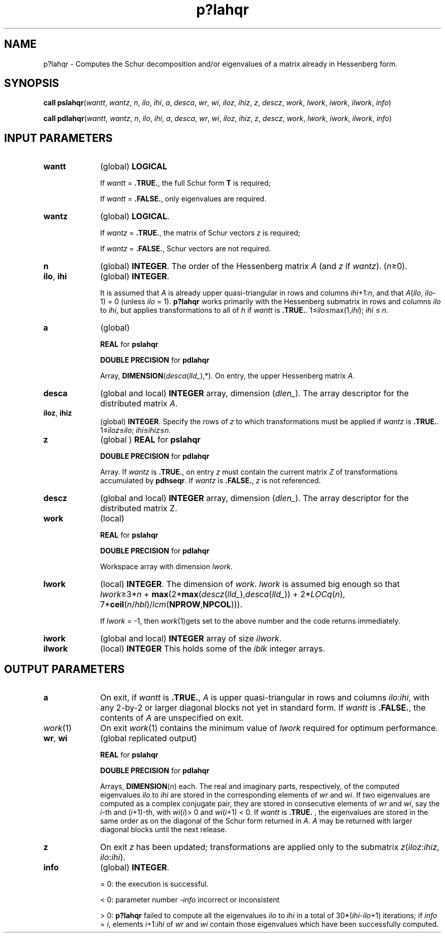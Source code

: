 .\" Copyright (c) 2002 \- 2008 Intel Corporation
.\" All rights reserved.
.\"
.TH p?lahqr 3 "Intel Corporation" "Copyright(C) 2002 \- 2008" "Intel(R) Math Kernel Library"
.SH NAME
p?lahqr \- Computes the Schur decomposition and/or eigenvalues of a matrix already in Hessenberg form.
.SH SYNOPSIS
.PP
\fBcall pslahqr\fR(\fIwantt\fR, \fIwantz\fR, \fIn\fR, \fIilo\fR, \fIihi\fR, \fIa\fR, \fIdesca\fR, \fIwr\fR, \fIwi\fR, \fIiloz\fR, \fIihiz\fR, \fIz\fR, \fIdescz\fR, \fIwork\fR, \fIlwork\fR, \fIiwork\fR, \fIilwork\fR, \fIinfo\fR)
.PP
\fBcall pdlahqr\fR(\fIwantt\fR, \fIwantz\fR, \fIn\fR, \fIilo\fR, \fIihi\fR, \fIa\fR, \fIdesca\fR, \fIwr\fR, \fIwi\fR, \fIiloz\fR, \fIihiz\fR, \fIz\fR, \fIdescz\fR, \fIwork\fR, \fIlwork\fR, \fIiwork\fR, \fIilwork\fR, \fIinfo\fR)
.SH INPUT PARAMETERS

.TP 10
\fBwantt\fR
.NL
(global) \fBLOGICAL\fR
.IP
If \fIwantt\fR = \fB.TRUE.\fR, the full Schur form \fBT\fR is required;
.IP
If \fIwantt\fR = \fB.FALSE.\fR, only eigenvalues are required.
.TP 10
\fBwantz\fR
.NL
(global) \fBLOGICAL\fR. 
.IP
If \fIwantz\fR = \fB.TRUE.\fR, the matrix of Schur vectors \fIz\fR is required;  
.IP
If \fIwantz\fR = \fB.FALSE.\fR, Schur vectors are not required. 
.TP 10
\fBn\fR
.NL
(global) \fBINTEGER\fR. The order of the Hessenberg matrix \fIA\fR (and \fIz\fR if \fIwantz\fR). (\fIn\fR\(>=0).
.TP 10
\fBilo\fR, \fBihi\fR
.NL
(global) \fBINTEGER\fR. 
.IP
It is assumed that \fIA\fR is already upper quasi-triangular in rows and columns \fIihi\fR+1:\fIn\fR, and that \fIA\fR(\fIilo\fR, \fIilo\fR-1) = 0 (unless \fIilo\fR = 1). \fBp?lahqr\fR works primarily with the Hessenberg submatrix in rows and columns \fIilo\fR to \fIihi\fR, but applies transformations to all of \fIh\fR if \fIwantt\fR is \fB.TRUE.\fR. 1\(<=\fIilo\fR\(<=max(1,\fIihi\fR);\fI ihi\fR \(<= \fIn\fR. 
.TP 10
\fBa\fR
.NL
(global)
.IP
\fBREAL\fR for \fBpslahqr\fR
.IP
\fBDOUBLE PRECISION\fR for \fBpdlahqr\fR
.IP
Array,\fB DIMENSION\fR(\fIdesca\fR(\fIlld\(ul\fR),*). On entry, the upper Hessenberg matrix \fIA\fR.
.TP 10
\fBdesca\fR
.NL
(global and local) \fBINTEGER\fR array, dimension (\fIdlen\(ul\fR). The array descriptor for the distributed matrix \fIA\fR.
.TP 10
\fBiloz\fR, \fBihiz\fR
.NL
(global) \fBINTEGER\fR.  Specify the rows of \fIz\fR to which transformations must be applied if \fIwantz\fR is \fB.TRUE.\fR. 1\(<=\fIiloz\fR\(<=\fIilo\fR; \fIihi\fR\(<=\fIihiz\fR\(<=\fIn\fR.
.TP 10
\fBz\fR
.NL
(global ) \fBREAL\fR for \fBpslahqr\fR
.IP
\fBDOUBLE PRECISION\fR for \fBpdlahqr\fR
.IP
Array. If \fIwantz\fR is \fB.TRUE.\fR, on entry \fIz\fR must contain the current matrix \fIZ\fR of transformations accumulated by \fBpdhseqr\fR.  If \fIwantz\fR is \fB.FALSE.\fR, \fIz\fR is not referenced.  
.TP 10
\fBdescz\fR
.NL
(global and local) \fBINTEGER\fR array, dimension (\fIdlen\(ul\fR).  The array descriptor for the distributed matrix Z.
.TP 10
\fBwork\fR
.NL
(local)
.IP
\fBREAL\fR for \fBpslahqr\fR
.IP
\fBDOUBLE PRECISION\fR for \fBpdlahqr\fR
.IP
Workspace array with dimension \fIlwork\fR.
.TP 10
\fBlwork\fR
.NL
(local) \fBINTEGER\fR. The dimension of \fIwork\fR.  \fIlwork\fR is assumed big enough so that \fIlwork\fR\(>=3*\fIn\fR + \fBmax\fR(2*\fBmax\fR(\fIdescz\fR(\fIlld\(ul\fR),\fIdesca\fR(\fIlld\(ul\fR)) + 2*\fILOCq\fR(\fIn\fR), 7*\fBceil\fR(\fIn\fR/\fIhbl\fR)/\fIlcm\fR(\fBNPROW\fR,\fBNPCOL\fR))). 
.IP
If \fIlwork\fR = -1, then \fIwork\fR(1)gets set to the above number and the code returns immediately.
.TP 10
\fBiwork\fR
.NL
(global and local) \fBINTEGER\fR array of size \fIilwork\fR.
.TP 10
\fBilwork\fR
.NL
(local) \fBINTEGER\fR This holds some of the \fIiblk\fR integer arrays.
.SH OUTPUT PARAMETERS

.TP 10
\fBa\fR
.NL
On exit, if \fIwantt\fR is \fB.TRUE.\fR, \fIA\fR is upper quasi-triangular in rows and columns \fIilo\fR:\fIihi\fR, with any 2-by-2 or larger diagonal blocks not yet in standard form. If \fIwantt\fR is \fB.FALSE.\fR, the contents of \fIA\fR are unspecified on exit.  
.TP 10
\fIwork\fR(1)
.NL
On exit \fIwork\fR(1) contains the minimum value of \fIlwork\fR required for optimum performance. 
.TP 10
\fBwr\fR, \fBwi\fR
.NL
(global replicated output)
.IP
\fBREAL\fR for \fBpslahqr\fR
.IP
\fBDOUBLE PRECISION\fR for \fBpdlahqr\fR
.IP
Arrays,\fB DIMENSION\fR(\fIn\fR) each. The real and imaginary parts, respectively, of the computed eigenvalues \fIilo\fR to \fIihi\fR are stored in the corresponding elements of \fIwr\fR and \fIwi\fR. If two eigenvalues are computed as a complex conjugate pair, they are stored in consecutive elements of \fIwr\fR and \fIwi\fR, say the \fIi\fR-th and (\fIi\fR+1)-th, with \fIwi\fR(\fIi\fR)> 0 and \fIwi\fR(\fIi\fR+1) < 0. If \fIwantt\fR is \fB.TRUE.\fR , the eigenvalues are stored in the same order as on the diagonal of the Schur form returned in \fIA\fR. \fIA\fR may be returned with larger diagonal blocks until the next release. 
.TP 10
\fBz\fR
.NL
On exit \fIz\fR has been updated; transformations are applied only to the submatrix \fIz\fR(\fIiloz\fR:\fIihiz\fR, \fIilo\fR:\fIihi\fR).
.TP 10
\fBinfo\fR
.NL
(global) \fBINTEGER\fR. 
.IP
= 0: the execution is successful.
.IP
< 0: parameter number \fI-info\fR incorrect or inconsistent 
.IP
> 0: \fBp?lahqr\fR failed to compute all the eigenvalues \fIilo\fR to \fIihi\fR in a total of 30*(\fIihi\fR-\fIilo\fR+1) iterations; if \fIinfo\fR = \fIi\fR, elements \fIi\fR+1:\fIihi\fR of \fIwr\fR and \fIwi\fR contain those eigenvalues which have been successfully computed.  
